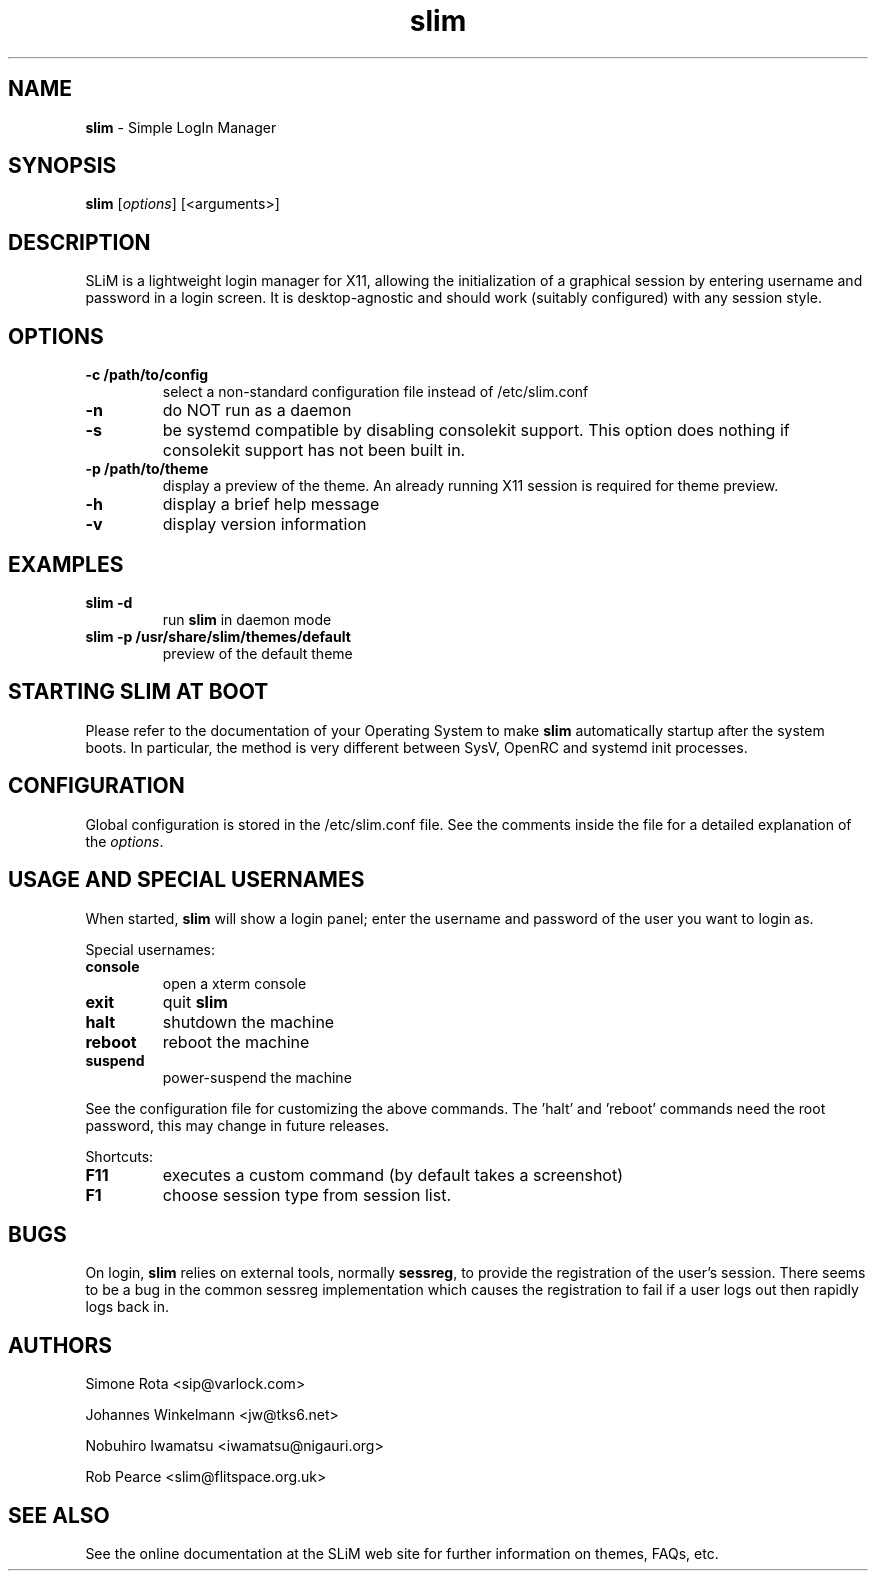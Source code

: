 .TH slim 1 "November 14, 2022" "" ""
.SH NAME
\fBslim \fP- Simple LogIn Manager
\fB
.SH SYNOPSIS
.nf
.fam C
\fBslim\fP [\fIoptions\fP] [<arguments>]
.fam T
.fi
.SH DESCRIPTION
SLiM is a lightweight login manager for X11, allowing the initialization
of a graphical session by entering username and password in a login screen.
It is desktop-agnostic and should work (suitably configured) with any
session style.
.SH OPTIONS
.TP
.B
\fB-c\fP /path/to/config
select a non-standard configuration file instead of /etc/slim.conf
.TP
.B
\fB-n\fP
do NOT run as a daemon
.TP
.B
\fB-s\fP
be systemd compatible by disabling consolekit support. This option does
nothing if consolekit support has not been built in.
.TP
.B
\fB-p\fP /path/to/theme
display a preview of the theme. An already running X11 session
is required for theme preview.
.TP
.B
\fB-h\fP
display a brief help message
.TP
.B
\fB-v\fP
display version information
.SH EXAMPLES
.TP
.B
\fBslim\fP \fB-d\fP
run \fBslim\fP in daemon mode
.TP
.B
\fBslim\fP \fB-p\fP /usr/share/slim/themes/default
preview of the default theme
.SH STARTING SLIM AT BOOT
Please refer to the documentation of your Operating System to make \fBslim\fP
automatically startup after the system boots. In particular, the method is
very different between SysV, OpenRC and systemd init processes.
.SH CONFIGURATION
Global configuration is stored in the /etc/slim.conf file. See the comments
inside the file for a detailed explanation of the \fIoptions\fP.
.SH USAGE AND SPECIAL USERNAMES
When started, \fBslim\fP will show a login panel; enter the username and
password of the user you want to login as.
.PP
Special usernames:
.TP
.B
console
open a xterm console
.TP
.B
exit
quit \fBslim\fP
.TP
.B
halt
shutdown the machine
.TP
.B
reboot
reboot the machine
.TP
.B
suspend
power-suspend the machine
.PP
See the configuration file for customizing the above commands.
The 'halt' and 'reboot' commands need the root password, this may
change in future releases.
.PP
Shortcuts:
.TP
.B
F11
executes a custom command (by default takes a screenshot)  
.TP
.B
F1
choose session type from session list.
.SH BUGS
On login, \fBslim\fP relies on external tools, normally \fBsessreg\fP, to 
provide the registration of the user's session. There seems to be a bug in 
the common sessreg implementation which causes the registration to fail if 
a user logs out then rapidly logs back in.
.SH AUTHORS 
Simone Rota <sip@varlock.com>
.PP
Johannes Winkelmann <jw@tks6.net>
.PP
Nobuhiro Iwamatsu <iwamatsu@nigauri.org>
.PP
Rob Pearce <slim@flitspace.org.uk>
.SH SEE ALSO
See the online documentation at the SLiM web site for further information
on themes, FAQs, etc.
